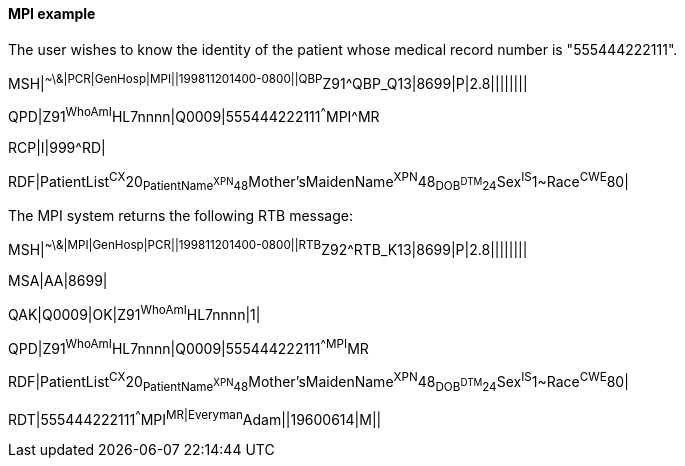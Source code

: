 ==== MPI example
[v291_section="5.9.3.1"]

The user wishes to know the identity of the patient whose medical record number is "555444222111".

[er7]
MSH|^~\&|PCR|GenHosp|MPI||199811201400-0800||QBP^Z91^QBP_Q13|8699|P|2.8||||||||

[er7]
QPD|Z91^WhoAmI^HL7nnnn|Q0009|555444222111^^^MPI^MR

[er7]
RCP|I|999^RD|

[er7]
RDF|PatientList^CX^20~PatientName^XPN^48~Mother'sMaidenName^XPN^48~DOB^DTM^24~Sex^IS^1~Race^CWE^80|


The MPI system returns the following RTB message:

[er7]
MSH|^~\&|MPI|GenHosp|PCR||199811201400-0800||RTB^Z92^RTB_K13|8699|P|2.8||||||||

[er7]
MSA|AA|8699|

[er7]
QAK|Q0009|OK|Z91^WhoAmI^HL7nnnn|1|

[er7]
QPD|Z91^WhoAmI^HL7nnnn|Q0009|555444222111^^MPI^MR

[er7]
RDF|PatientList^CX^20~PatientName^XPN^48~Mother'sMaidenName^XPN^48~DOB^DTM^24~Sex^IS^1~Race^CWE^80|

[er7]
RDT|555444222111^^^MPI^MR|Everyman^Adam||19600614|M||


